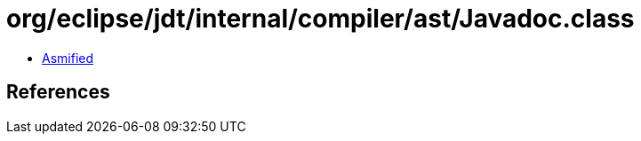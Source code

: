 = org/eclipse/jdt/internal/compiler/ast/Javadoc.class

 - link:Javadoc-asmified.java[Asmified]

== References

